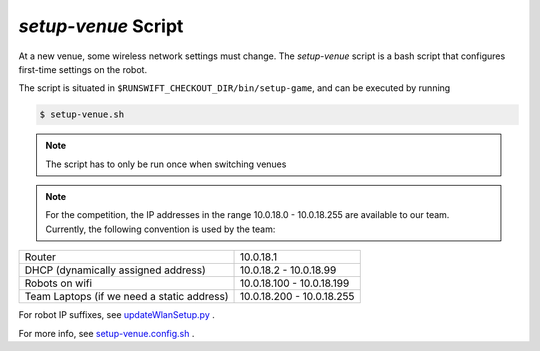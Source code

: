 ####################
*setup-venue* Script
####################

At a new venue, some wireless network settings must change. The *setup-venue* script
is a bash script that configures first-time settings on the robot.


The script is situated in ``$RUNSWIFT_CHECKOUT_DIR/bin/setup-game``, and can be executed by running

.. code-block:: bash

    $ setup-venue.sh

.. note::
    The script has to only be run once when switching venues

.. note::
    For the competition, the IP addresses in the range 10.0.18.0 - 10.0.18.255 are available to our team.
    Currently, the following convention is used by the team:

+-----------------------------------------------+-----------------------------+
|   Router                                      |  10.0.18.1                  |
+-----------------------------------------------+-----------------------------+
|   DHCP (dynamically assigned address)         |  10.0.18.2 - 10.0.18.99     |
+-----------------------------------------------+-----------------------------+
|   Robots on wifi                              |  10.0.18.100 - 10.0.18.199  |
+-----------------------------------------------+-----------------------------+
|   Team Laptops (if we need a static address)  |  10.0.18.200 - 10.0.18.255  |
+-----------------------------------------------+-----------------------------+

For robot IP suffixes, see `updateWlanSetup.py <https://github.com/UNSWComputing/rUNSWift/blob/master/utils/wifitools/updateWlanSetup.py>`_ .

For more info, see `setup-venue.config.sh <https://github.com/UNSWComputing/rUNSWift/blob/master/bin/setup-venue.config.sh>`_ .
